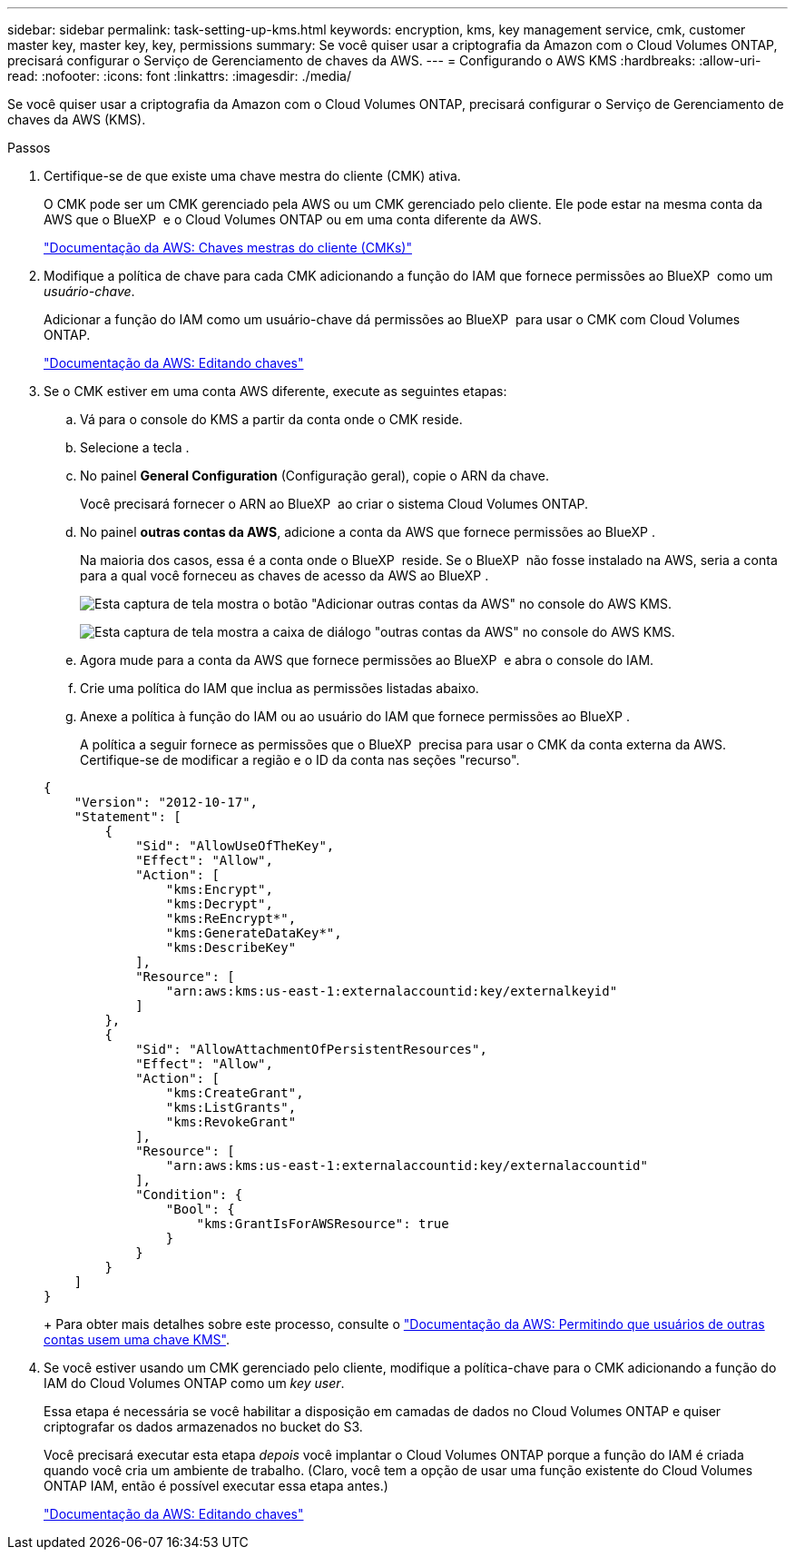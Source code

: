 ---
sidebar: sidebar 
permalink: task-setting-up-kms.html 
keywords: encryption, kms, key management service, cmk, customer master key, master key, key, permissions 
summary: Se você quiser usar a criptografia da Amazon com o Cloud Volumes ONTAP, precisará configurar o Serviço de Gerenciamento de chaves da AWS. 
---
= Configurando o AWS KMS
:hardbreaks:
:allow-uri-read: 
:nofooter: 
:icons: font
:linkattrs: 
:imagesdir: ./media/


[role="lead"]
Se você quiser usar a criptografia da Amazon com o Cloud Volumes ONTAP, precisará configurar o Serviço de Gerenciamento de chaves da AWS (KMS).

.Passos
. Certifique-se de que existe uma chave mestra do cliente (CMK) ativa.
+
O CMK pode ser um CMK gerenciado pela AWS ou um CMK gerenciado pelo cliente. Ele pode estar na mesma conta da AWS que o BlueXP  e o Cloud Volumes ONTAP ou em uma conta diferente da AWS.

+
https://docs.aws.amazon.com/kms/latest/developerguide/concepts.html#master_keys["Documentação da AWS: Chaves mestras do cliente (CMKs)"^]

. Modifique a política de chave para cada CMK adicionando a função do IAM que fornece permissões ao BlueXP  como um _usuário-chave_.
+
Adicionar a função do IAM como um usuário-chave dá permissões ao BlueXP  para usar o CMK com Cloud Volumes ONTAP.

+
https://docs.aws.amazon.com/kms/latest/developerguide/editing-keys.html["Documentação da AWS: Editando chaves"^]

. Se o CMK estiver em uma conta AWS diferente, execute as seguintes etapas:
+
.. Vá para o console do KMS a partir da conta onde o CMK reside.
.. Selecione a tecla .
.. No painel *General Configuration* (Configuração geral), copie o ARN da chave.
+
Você precisará fornecer o ARN ao BlueXP  ao criar o sistema Cloud Volumes ONTAP.

.. No painel *outras contas da AWS*, adicione a conta da AWS que fornece permissões ao BlueXP .
+
Na maioria dos casos, essa é a conta onde o BlueXP  reside. Se o BlueXP  não fosse instalado na AWS, seria a conta para a qual você forneceu as chaves de acesso da AWS ao BlueXP .

+
image:screenshot_cmk_add_accounts.gif["Esta captura de tela mostra o botão \"Adicionar outras contas da AWS\" no console do AWS KMS."]

+
image:screenshot_cmk_add_accounts_dialog.gif["Esta captura de tela mostra a caixa de diálogo \"outras contas da AWS\" no console do AWS KMS."]

.. Agora mude para a conta da AWS que fornece permissões ao BlueXP  e abra o console do IAM.
.. Crie uma política do IAM que inclua as permissões listadas abaixo.
.. Anexe a política à função do IAM ou ao usuário do IAM que fornece permissões ao BlueXP .
+
A política a seguir fornece as permissões que o BlueXP  precisa para usar o CMK da conta externa da AWS. Certifique-se de modificar a região e o ID da conta nas seções "recurso".

+
[source, json]
----
{
    "Version": "2012-10-17",
    "Statement": [
        {
            "Sid": "AllowUseOfTheKey",
            "Effect": "Allow",
            "Action": [
                "kms:Encrypt",
                "kms:Decrypt",
                "kms:ReEncrypt*",
                "kms:GenerateDataKey*",
                "kms:DescribeKey"
            ],
            "Resource": [
                "arn:aws:kms:us-east-1:externalaccountid:key/externalkeyid"
            ]
        },
        {
            "Sid": "AllowAttachmentOfPersistentResources",
            "Effect": "Allow",
            "Action": [
                "kms:CreateGrant",
                "kms:ListGrants",
                "kms:RevokeGrant"
            ],
            "Resource": [
                "arn:aws:kms:us-east-1:externalaccountid:key/externalaccountid"
            ],
            "Condition": {
                "Bool": {
                    "kms:GrantIsForAWSResource": true
                }
            }
        }
    ]
}
----
+
Para obter mais detalhes sobre este processo, consulte o https://docs.aws.amazon.com/kms/latest/developerguide/key-policy-modifying-external-accounts.html["Documentação da AWS: Permitindo que usuários de outras contas usem uma chave KMS"^].



. Se você estiver usando um CMK gerenciado pelo cliente, modifique a política-chave para o CMK adicionando a função do IAM do Cloud Volumes ONTAP como um _key user_.
+
Essa etapa é necessária se você habilitar a disposição em camadas de dados no Cloud Volumes ONTAP e quiser criptografar os dados armazenados no bucket do S3.

+
Você precisará executar esta etapa _depois_ você implantar o Cloud Volumes ONTAP porque a função do IAM é criada quando você cria um ambiente de trabalho. (Claro, você tem a opção de usar uma função existente do Cloud Volumes ONTAP IAM, então é possível executar essa etapa antes.)

+
https://docs.aws.amazon.com/kms/latest/developerguide/editing-keys.html["Documentação da AWS: Editando chaves"^]


